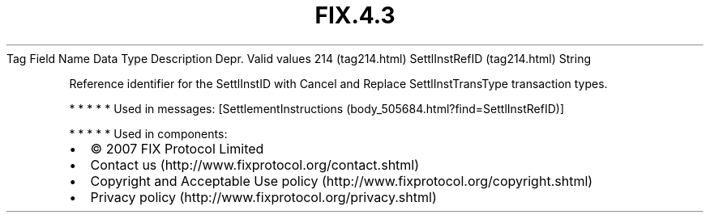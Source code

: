 .TH FIX.4.3 "" "" "Tag #214"
Tag
Field Name
Data Type
Description
Depr.
Valid values
214 (tag214.html)
SettlInstRefID (tag214.html)
String
.PP
Reference identifier for the SettlInstID with Cancel and Replace
SettlInstTransType transaction types.
.PP
   *   *   *   *   *
Used in messages:
[SettlementInstructions (body_505684.html?find=SettlInstRefID)]
.PP
   *   *   *   *   *
Used in components:

.PD 0
.P
.PD

.PP
.PP
.IP \[bu] 2
© 2007 FIX Protocol Limited
.IP \[bu] 2
Contact us (http://www.fixprotocol.org/contact.shtml)
.IP \[bu] 2
Copyright and Acceptable Use policy (http://www.fixprotocol.org/copyright.shtml)
.IP \[bu] 2
Privacy policy (http://www.fixprotocol.org/privacy.shtml)
